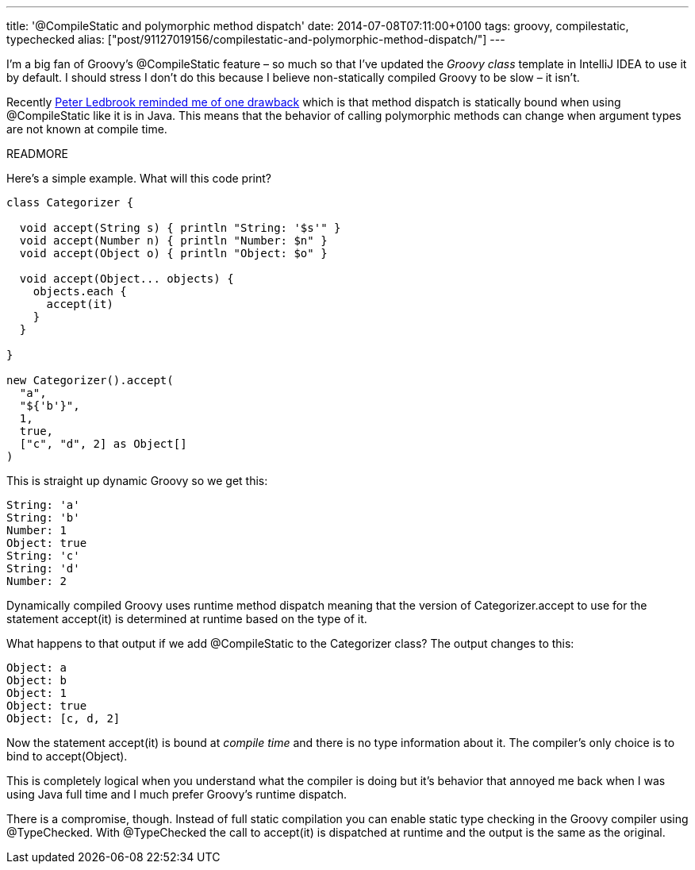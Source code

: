---
title: '@CompileStatic and polymorphic method dispatch'
date: 2014-07-08T07:11:00+0100
tags: groovy, compilestatic, typechecked
alias: ["post/91127019156/compilestatic-and-polymorphic-method-dispatch/"]
---

I'm a big fan of Groovy's +@CompileStatic+ feature – so much so that I've updated the _Groovy class_ template in IntelliJ IDEA to use it by default. I should stress I don't do this because I believe non-statically compiled Groovy to be slow – it isn't.

Recently https://twitter.com/pledbrook/status/475986668840050688[Peter Ledbrook reminded me of one drawback] which is that method dispatch is statically bound when using +@CompileStatic+ like it is in Java. This means that the behavior of calling polymorphic methods can change when argument types are not known at compile time.

READMORE

Here's a simple example. What will this code print?

[source,groovy]
----
class Categorizer {

  void accept(String s) { println "String: '$s'" }
  void accept(Number n) { println "Number: $n" }
  void accept(Object o) { println "Object: $o" }

  void accept(Object... objects) {
    objects.each {
      accept(it)
    }
  }

}

new Categorizer().accept(
  "a",
  "${'b'}",
  1,
  true,
  ["c", "d", 2] as Object[]
)
----

This is straight up dynamic Groovy so we get this:

----
String: 'a'
String: 'b'
Number: 1
Object: true
String: 'c'
String: 'd'
Number: 2
----

Dynamically compiled Groovy uses runtime method dispatch meaning that the version of +Categorizer.accept+ to use for the statement +accept(it)+ is determined at runtime based on the type of +it+.

What happens to that output if we add +@CompileStatic+ to the +Categorizer+ class? The output changes to this:

----
Object: a
Object: b
Object: 1
Object: true
Object: [c, d, 2]
----

Now the statement +accept(it)+ is bound at _compile time_ and there is no type information about +it+. The compiler's only choice is to bind to +accept(Object)+.

This is completely logical when you understand what the compiler is doing but it's behavior that annoyed me back when I was using Java full time and I much prefer Groovy's runtime dispatch.

There is a compromise, though. Instead of full static compilation you can enable static type checking in the Groovy compiler using +@TypeChecked+. With +@TypeChecked+ the call to +accept(it)+ is dispatched at runtime and the output is the same as the original.
